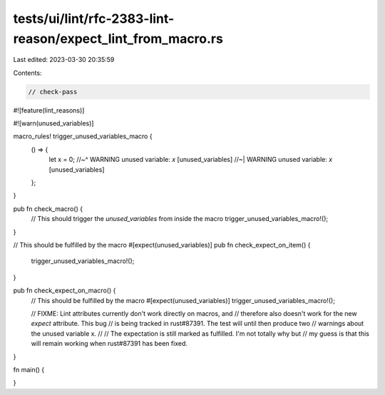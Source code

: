 tests/ui/lint/rfc-2383-lint-reason/expect_lint_from_macro.rs
============================================================

Last edited: 2023-03-30 20:35:59

Contents:

.. code-block:: rs

    // check-pass

#![feature(lint_reasons)]

#![warn(unused_variables)]

macro_rules! trigger_unused_variables_macro {
    () => {
        let x = 0;
        //~^ WARNING unused variable: `x` [unused_variables]
        //~| WARNING unused variable: `x` [unused_variables]
    };
}

pub fn check_macro() {
    // This should trigger the `unused_variables` from inside the macro
    trigger_unused_variables_macro!();
}

// This should be fulfilled by the macro
#[expect(unused_variables)]
pub fn check_expect_on_item() {
    trigger_unused_variables_macro!();
}

pub fn check_expect_on_macro() {
    // This should be fulfilled by the macro
    #[expect(unused_variables)]
    trigger_unused_variables_macro!();

    // FIXME: Lint attributes currently don't work directly on macros, and
    // therefore also doesn't work for the new `expect` attribute. This bug
    // is being tracked in rust#87391. The test will until then produce two
    // warnings about the unused variable x.
    //
    // The expectation is still marked as fulfilled. I'm not totally why but
    // my guess is that this will remain working when rust#87391 has been fixed.
}

fn main() {

}


